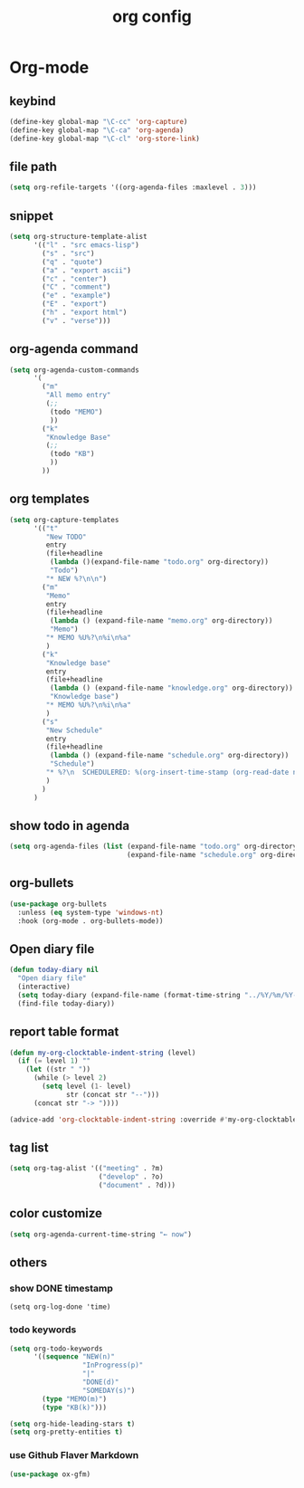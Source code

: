 #+TITLE: org config
#+STARTUP: content

* Org-mode
** keybind
#+begin_src emacs-lisp
  (define-key global-map "\C-cc" 'org-capture)
  (define-key global-map "\C-ca" 'org-agenda)
  (define-key global-map "\C-cl" 'org-store-link)
#+end_src
** file path
#+begin_src emacs-lisp
  (setq org-refile-targets '((org-agenda-files :maxlevel . 3)))
#+end_src
** snippet
#+BEGIN_SRC emacs-lisp
  (setq org-structure-template-alist
        '(("l" . "src emacs-lisp")
          ("s" . "src")
          ("q" . "quote")
          ("a" . "export ascii")
          ("c" . "center")
          ("C" . "comment")
          ("e" . "example")
          ("E" . "export")
          ("h" . "export html")
          ("v" . "verse")))
#+end_src
** org-agenda command
#+begin_src emacs-lisp
  (setq org-agenda-custom-commands
        '(
          ("m"
           "All memo entry"
           (;;
            (todo "MEMO")
            ))
          ("k"
           "Knowledge Base"
           (;;
            (todo "KB")
            ))
          ))
#+end_src
** org templates
#+begin_src emacs-lisp
  (setq org-capture-templates
        '(("t"
           "New TODO"
           entry
           (file+headline
            (lambda ()(expand-file-name "todo.org" org-directory))
            "Todo")
           "* NEW %?\n\n")
          ("m"
           "Memo"
           entry
           (file+headline
            (lambda () (expand-file-name "memo.org" org-directory))
            "Memo")
           "* MEMO %U%?\n%i\n%a"
           )
          ("k"
           "Knowledge base"
           entry
           (file+headline
            (lambda () (expand-file-name "knowledge.org" org-directory))
            "Knowledge base")
           "* MEMO %U%?\n%i\n%a"
           )
          ("s"
           "New Schedule"
           entry
           (file+headline
            (lambda () (expand-file-name "schedule.org" org-directory))
            "Schedule")
           "* %?\n  SCHEDULERED: %(org-insert-time-stamp (org-read-date nil t) nil nil nil nil)"
           )
          )
        )
#+end_src
** show todo in agenda
#+begin_src emacs-lisp
  (setq org-agenda-files (list (expand-file-name "todo.org" org-directory)
                               (expand-file-name "schedule.org" org-directory)))
#+end_src
** org-bullets
#+begin_src emacs-lisp
  (use-package org-bullets
    :unless (eq system-type 'windows-nt)
    :hook (org-mode . org-bullets-mode))
#+end_src
** Open diary file
#+begin_src emacs-lisp
  (defun today-diary nil
    "Open diary file"
    (interactive)
    (setq today-diary (expand-file-name (format-time-string "../%Y/%m/%Y-%m-%d-diary.org" (current-time)) org-directory))
    (find-file today-diary))
#+end_src
** report table format
#+begin_src emacs-lisp
(defun my-org-clocktable-indent-string (level)
  (if (= level 1) ""
    (let ((str " "))
      (while (> level 2)
        (setq level (1- level)
              str (concat str "--")))
      (concat str "-> "))))

(advice-add 'org-clocktable-indent-string :override #'my-org-clocktable-indent-string)
#+end_src

** tag list
   #+begin_src emacs-lisp
     (setq org-tag-alist '(("meeting" . ?m)
                           ("develop" . ?o)
                           ("document" . ?d)))

   #+end_src
** color customize
#+begin_src emacs-lisp
 (setq org-agenda-current-time-string "← now")
#+end_src
** others
*** show DONE timestamp
#+begin_src
  (setq org-log-done 'time)
#+end_src
*** todo keywords

#+begin_src emacs-lisp
  (setq org-todo-keywords
        '((sequence "NEW(n)"
                    "InProgress(p)"
                    "|"
                    "DONE(d)"
                    "SOMEDAY(s)")
          (type "MEMO(m)")
          (type "KB(k)")))
#+end_src

#+begin_src emacs-lisp
  (setq org-hide-leading-stars t)
  (setq org-pretty-entities t)
#+end_src

*** use Github Flaver Markdown
#+begin_src emacs-lisp
  (use-package ox-gfm)
#+end_src
